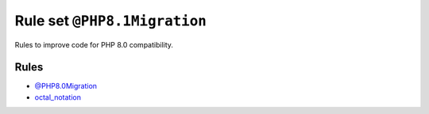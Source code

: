 =============================
Rule set ``@PHP8.1Migration``
=============================

Rules to improve code for PHP 8.0 compatibility.

Rules
-----

- `@PHP8.0Migration <./PHP8.0Migration.rst>`_
- `octal_notation <./../rules/basic/octal_notation.rst>`_

